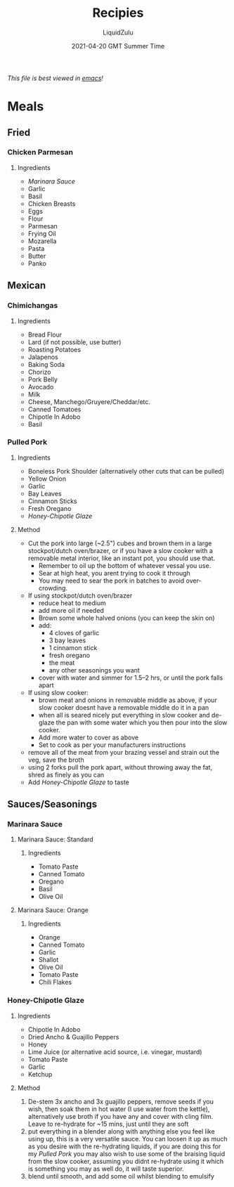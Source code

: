 #+TITLE:Recipies
#+AUTHOR:LiquidZulu
#+BIBLIOGRAPHY:e:/Zotero/library.bib
#+PANDOC_OPTIONS: csl:e:/Zotero/styles/australasian-physical-and-engineering-sciences-in-medicine.csl
#+DATE:2021-04-20 GMT Summer Time
/This file is best viewed in [[https://www.gnu.org/software/emacs/][emacs]]!/

* Meals
** Fried
*** Chicken Parmesan
**** Ingredients
+ [[Marinara Sauce]]
+ Garlic
+ Basil
+ Chicken Breasts
+ Eggs
+ Flour
+ Parmesan
+ Frying Oil
+ Mozarella
+ Pasta
+ Butter
+ Panko
** Mexican
*** Chimichangas
**** Ingredients
+ Bread Flour
+ Lard (if not possible, use butter)
+ Roasting Potatoes
+ Jalapenos
+ Baking Soda
+ Chorizo
+ Pork Belly
+ Avocado
+ Milk
+ Cheese, Manchego/Gruyere/Cheddar/etc.
+ Canned Tomatoes
+ Chipotle In Adobo
+ Basil
*** Pulled Pork
**** Ingredients
+ Boneless Pork Shoulder (alternatively other cuts that can be pulled)
+ Yellow Onion
+ Garlic
+ Bay Leaves
+ Cinnamon Sticks
+ Fresh Oregano
+ [[Honey-Chipotle Glaze]]
**** Method
+ Cut the pork into large (~2.5") cubes and brown them in a large stockpot/dutch oven/brazer, or if you have a slow cooker with a removable metal interior, like an instant pot, you should use that.
  + Remember to oil up the bottom of whatever vessal you use.
  + Sear at high heat, you arent trying to cook it through
  + You may need to sear the pork in batches to avoid over-crowding.
+ If using stockpot/dutch oven/brazer
  + reduce heat to medium
  + add more oil if needed
  + Brown some whole halved onions (you can keep the skin on)
  + add:
    + 4 cloves of garlic
    + 3 bay leaves
    + 1 cinnamon stick
    + fresh oregano
    + the meat
    + any other seasonings you want
  + cover with water and simmer for 1.5--2 hrs, or until the pork falls apart
+ If using slow cooker:
  + brown meat and onions in removable middle as above, if your slow cooker doesnt have a removable middle do it in a pan
  + when all is seared nicely put everything in slow cooker and de-glaze the pan with some water which you then pour into the slow cooker.
  + Add more water to cover as above
  + Set to cook as per your manufacturers instructions
+ remove all of the meat from your brazing vessel and strain out the veg, save the broth
+ using 2 forks pull the pork apart, without throwing away the fat, shred as finely as you can
+ Add [[Honey-Chipotle Glaze]] to taste
** Sauces/Seasonings
*** Marinara Sauce
**** Marinara Sauce: Standard
***** Ingredients
+ Tomato Paste
+ Canned Tomato
+ Oregano
+ Basil
+ Olive Oil
**** Marinara Sauce: Orange
***** Ingredients
+ Orange
+ Canned Tomato
+ Garlic
+ Shallot
+ Olive Oil
+ Tomato Paste
+ Chili Flakes
*** Honey-Chipotle Glaze
**** Ingredients
+ Chipotle In Adobo
+ Dried Ancho & Guajillo Peppers
+ Honey
+ Lime Juice (or alternative acid source, i.e. vinegar, mustard)
+ Tomato Paste
+ Garlic
+ Ketchup
**** Method
1. De-stem 3x ancho and 3x guajillo peppers, remove seeds if you wish, then soak them in hot water (I use water from the kettle), alternatively use broth if you have any and cover with cling film. Leave to re-hydrate for ~15 mins, just until they are soft
2. put everything in a blender along with anything else you feel like using up, this is a very versatile sauce. You can loosen it up as much as you desire with the re-hydrating liquids, if you are doing this for my [[Pulled Pork]] you may also wish to use some of the braising liquid from the slow cooker, assuming you didnt re-hydrate using it which is something you may as well do, it will taste superior.
3. blend until smooth, and add some oil whilst blending to emulsify
